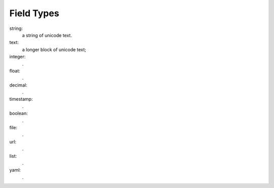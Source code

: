 -------------
 Field Types
-------------

string:
    a string of unicode text.
text:
    a longer block of unicode text; 
integer:
    .
float:
    .
decimal:
    .
timestamp:
    .
boolean:
    .
file:
    .
url:
    .
list:
    .
yaml:
    .
